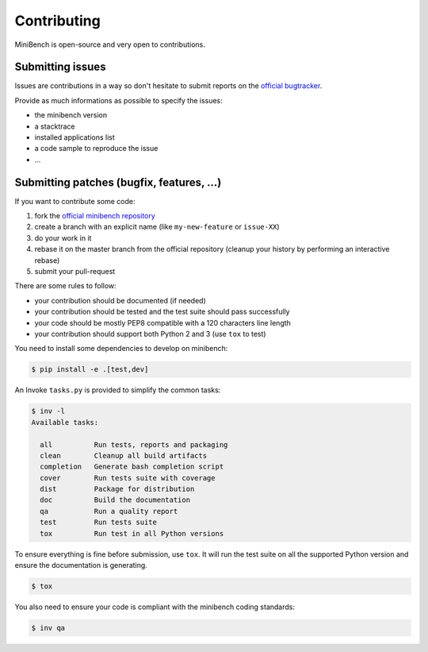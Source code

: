 Contributing
============

MiniBench is open-source and very open to contributions.

Submitting issues
-----------------

Issues are contributions in a way so don't hesitate
to submit reports on the `official bugtracker`_.

Provide as much informations as possible to specify the issues:

- the minibench version
- a stacktrace
- installed applications list
- a code sample to reproduce the issue
- ...


Submitting patches (bugfix, features, ...)
------------------------------------------

If you want to contribute some code:

1. fork the `official minibench repository`_
2. create a branch with an explicit name (like ``my-new-feature`` or ``issue-XX``)
3. do your work in it
4. rebase it on the master branch from the official repository (cleanup your history by performing an interactive rebase)
5. submit your pull-request

There are some rules to follow:

- your contribution should be documented (if needed)
- your contribution should be tested and the test suite should pass successfully
- your code should be mostly PEP8 compatible with a 120 characters line length
- your contribution should support both Python 2 and 3 (use ``tox`` to test)

You need to install some dependencies to develop on minibench:

.. code-block:: console

    $ pip install -e .[test,dev]

An Invoke ``tasks.py`` is provided to simplify the common tasks:

.. code-block:: console

    $ inv -l
    Available tasks:

      all          Run tests, reports and packaging
      clean        Cleanup all build artifacts
      completion   Generate bash completion script
      cover        Run tests suite with coverage
      dist         Package for distribution
      doc          Build the documentation
      qa           Run a quality report
      test         Run tests suite
      tox          Run test in all Python versions


To ensure everything is fine before submission, use ``tox``.
It will run the test suite on all the supported Python version
and ensure the documentation is generating.

.. code-block:: console

    $ tox

You also need to ensure your code is compliant with the minibench coding standards:

.. code-block:: console

    $ inv qa


.. _official minibench repository: https://github.com/noirbizarre/minibench
.. _official bugtracker: https://github.com/noirbizarre/minibench/issues
